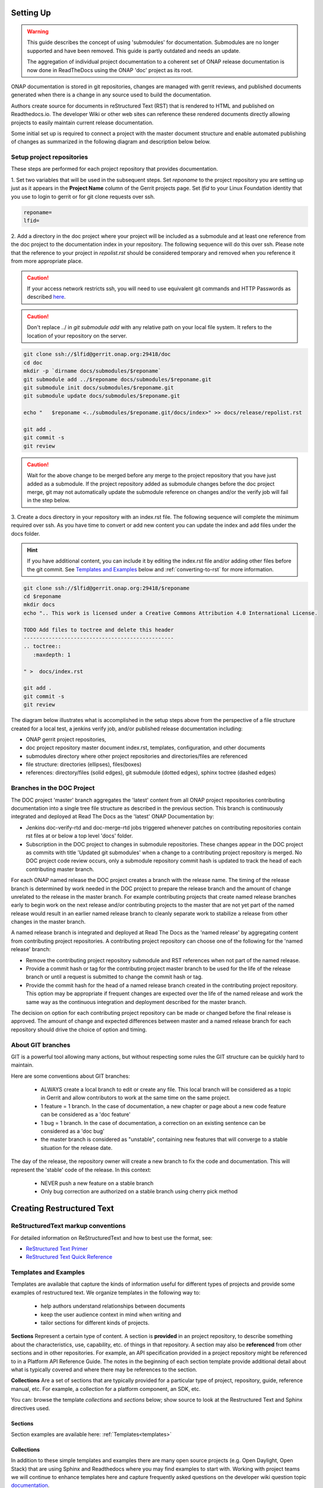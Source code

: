 .. This work is licensed under a Creative Commons Attribution 4.0
.. International License. http://creativecommons.org/licenses/by/4.0
.. Copyright 2017 AT&T Intellectual Property.  All rights reserved.
.. Copyright 2022 ONAP

Setting Up
==========

.. warning:: This guide describes the concept of using 'submodules' for
   documentation. Submodules are no longer supported and have been removed.
   This guide is partly outdated and needs an update.
   
   The aggregation of individual project documentation to a coherent set of
   ONAP release documentation is now done in ReadTheDocs using the ONAP 'doc'
   project as its root.

ONAP documentation is stored in git repositories, changes are managed
with gerrit reviews, and published documents generated when there is a
change in any source used to build the documentation.

Authors create source for documents in reStructured Text (RST) that is
rendered to HTML and published on Readthedocs.io.
The developer Wiki or other web sites can reference these rendered
documents directly allowing projects to easily maintain current release
documentation.

Some initial set up is required to connect a project with
the master document structure and enable automated publishing of
changes as summarized in the following diagram and description below
below.

.. seqdiag::
   :height: 700
   :width: 1000

   seqdiag {
     DA [label = "Doc Project\nAuthor/Committer",   color=lightblue];
     DR [label = "Doc Gerrit Repo" ,                     color=pink];
     PR [label = "Other Project\nGerrit Repo",          color=pink ];
     PA [label = "Other Project\nAuthor/Committer", color=lightblue];

     PA  ->   DR [label = "Add project repo as\ngit submodule" ];
     DR  ->   DA [label = "Review & Plan to\nIntegrate Content with\nTocTree Structure" ];
     DR  <--  DA [label = "Vote +2/Merge" ];
     PA  <--  DR [label = "Merge Notification" ];
     PA  ->   PR [label = "Create in project repo\ntop level directory and index.rst" ];
     PR  ->   DA [label = "Add as Reviewer" ];
     PR  <--  DA [label = "Approve and Integrate" ];
     PA  <--  PR [label = "Merge" ];
     }

Setup project repositories
--------------------------
These steps are performed for each project repository that
provides documentation.

1. Set two variables that will be used in the subsequent steps.
Set *reponame* to the project repository you are setting up
just as it appears in the **Project Name** column of
the Gerrit projects page.
Set *lfid* to your Linux Foundation identity that you use to
login to gerrit or for git clone requests over ssh.

.. code-block:: bash

   reponame=
   lfid=

2. Add a directory in the doc project where your
project will be included as a submodule and at least one reference
from the doc project to the documentation index in your repository.
The following sequence will do this over ssh. Please note that the
reference to your project in *repolist.rst* should be considered
temporary and removed when you reference it from more appropriate
place.

.. caution::

   If your access network restricts ssh, you will need to use equivalent
   git commands and HTTP Passwords as described `here <http://wiki.onap.org/x/X4AP>`_.

.. caution::

   Don't replace ../ in *git submodule add* with any relative path on
   your local file system. It refers to the location of your repository
   on the server.

.. code-block:: bash

   git clone ssh://$lfid@gerrit.onap.org:29418/doc
   cd doc
   mkdir -p `dirname docs/submodules/$reponame`
   git submodule add ../$reponame docs/submodules/$reponame.git
   git submodule init docs/submodules/$reponame.git
   git submodule update docs/submodules/$reponame.git

   echo "   $reponame <../submodules/$reponame.git/docs/index>" >> docs/release/repolist.rst

   git add .
   git commit -s
   git review

.. caution::
   Wait for the above change to be merged before any merge to the
   project repository that you have just added as a submodule.
   If the project repository added as submodule changes before the
   doc project merge, git may not automatically update the submodule
   reference on changes and/or the verify job will fail in the step below.


3. Create a docs directory in your repository with
an index.rst file.  The following sequence will complete the minimum
required over ssh.  As you have time to convert or add new content you
can update the index and add files under the docs folder.

.. hint::
   If you have additional content, you can include it by editing the
   index.rst file and/or adding other files before the git commit.
   See `Templates and Examples`_ below and :ref:`converting-to-rst`
   for more information.


.. code-block:: bash

   git clone ssh://$lfid@gerrit.onap.org:29418/$reponame
   cd $reponame
   mkdir docs
   echo ".. This work is licensed under a Creative Commons Attribution 4.0 International License.

   TODO Add files to toctree and delete this header
   ------------------------------------------------
   .. toctree::
      :maxdepth: 1

   " >  docs/index.rst

   git add .
   git commit -s
   git review


The diagram below illustrates what is accomplished in the setup steps
above from the perspective of a file structure created for a local test,
a jenkins verify job, and/or published release documentation including:

- ONAP gerrit project repositories,

- doc project repository master document index.rst, templates,
  configuration, and other documents

- submodules directory where other project repositories and
  directories/files are referenced

- file structure: directories (ellipses), files(boxes)

- references: directory/files (solid edges), git submodule
  (dotted edges), sphinx toctree (dashed edges)

.. graphviz::


   digraph docstructure {
   size="8,12";
   node [fontname = "helvetica"];
   // Align gerrit repos and docs directories
   {rank=same doc aaf aai reponame repoelipse vnfsdk vvp}
   {rank=same confpy release templates masterindex submodules otherdocdocumentelipse}
   {rank=same releasedocumentindex releaserepolist}

   //Illustrate Gerrit Repos and provide URL/Link for complete repo list
   gerrit [label="gerrit.onap.org/r", href="https://gerrit.onap.org/r/#/admin/projects/" ];
   doc [href="https://gerrit.onap.org/r/gitweb?p=doc.git;a=tree"];
   gerrit -> doc;
   gerrit -> aaf;
   gerrit -> aai;
   gerrit -> reponame;
   gerrit -> repoelipse;
             repoelipse [label=". . . ."];
   gerrit -> vnfsdk;
   gerrit -> vvp;

   //Show example of local reponame instance of component info
   reponame -> reponamedocsdir;
   reponamesm -> reponamedocsdir;
                    reponamedocsdir [label="docs"];
   reponamedocsdir -> repnamedocsdirindex;
                         repnamedocsdirindex [label="index.rst", shape=box];

   //Show detail structure of a portion of doc/docs
   doc  -> docs;
   docs -> confpy;
           confpy [label="conf.py",shape=box];
   docs -> masterindex;
           masterindex [label="Master\nindex.rst", shape=box];
   docs -> release;
   docs -> templates;
   docs -> otherdocdocumentelipse;
           otherdocdocumentelipse [label="...other\ndocuments"];
   docs -> submodules

   masterindex -> releasedocumentindex [style=dashed, label="sphinx\ntoctree\nreference"];

   //Show submodule linkage to docs directory
   submodules -> reponamesm [style=dotted,label="git\nsubmodule\nreference"];
                 reponamesm [label="reponame.git"];

   //Example Release document index that references component info provided in other project repo
   release -> releasedocumentindex;
              releasedocumentindex [label="index.rst", shape=box];
   releasedocumentindex -> releaserepolist [style=dashed, label="sphinx\ntoctree\nreference"];
        releaserepolist  [label="repolist.rst", shape=box];
   release -> releaserepolist;
   releaserepolist -> repnamedocsdirindex [style=dashed, label="sphinx\ntoctree\nreference"];

   }

Branches in the DOC Project
---------------------------

The DOC project 'master' branch aggregates the 'latest' content
from all ONAP project repositories contributing documentation into a
single tree file structure as described in the previous section.  This
branch is continuously integrated and deployed at Read The
Docs as the 'latest' ONAP Documentation by:

* Jenkins doc-verify-rtd and doc-merge-rtd jobs triggered whenever patches on
  contributing repositories contain rst files at or below a top level
  'docs' folder.

* Subscription in the DOC project to changes in submodule repositories.
  These changes appear in the DOC project as commits with title
  'Updated git submodules' when a change to a contributing project
  repository is merged.  No DOC project code review occurs, only a
  submodule repository commit hash is updated to track the head of each
  contributing master branch.

For each ONAP named release the DOC project creates a branch with the
release name.  The timing of the release branch is determined by
work needed in the DOC project to prepare the release branch and the
amount of change unrelated to the release in the master branch.
For example contributing projects that create named release branches
early to begin work on the next release and/or contributing projects
to the master that are not yet part of the named release would result
in an earlier named release branch to cleanly separate work to stabilize
a release from other changes in the master branch.

A named release branch is integrated and deployed at Read The Docs
as the 'named release' by aggregating content from contributing
project repositories.  A contributing project repository can
choose one of the following for the 'named release' branch:

* Remove the contributing project repository submodule and RST
  references when not part of the named release.

* Provide a commit hash or tag for the contributing project master
  branch to be used for the life of the release branch or until a
  request is submitted to change the commit hash or tag.

* Provide the commit hash for the head of a named release branch
  created in the contributing project repository.  This option
  may be appropriate if frequent changes are expected over the
  life of the named release and work the same way as the continuous
  integration and deployment described for the master branch.

The decision on option for each contributing project repository
can be made or changed before the final release is approved.  The
amount of change and expected differences between master and a
named release branch for each repository should drive the choice of
option and timing.

About GIT branches
------------------

GIT is a powerful tool allowing many actions, but without respecting some rules
the GIT structure can be quickly hard to maintain.

Here are some conventions about GIT branches:

  - ALWAYS create a local branch to edit or create any file. This local branch
    will be considered as a topic in Gerrit and allow contributors to
    work at the same time on the same project.

  - 1 feature = 1 branch. In the case of documentation, a new chapter
    or page about a new code feature can be considered as a 'doc feature'

  - 1 bug = 1 branch. In the case of documentation, a correction on an
    existing sentence can be considered as a 'doc bug'

  - the master branch is considered as "unstable", containing new features that
    will converge to a stable situation for the release date.

The day of the release, the repository owner will create a new branch to
fix the code and documentation. This will represent the 'stable' code of the
release. In this context:

  - NEVER push a new feature on a stable branch

  - Only bug correction are authorized on a stable branch using
    cherry pick method

.. image:: git_branches.png

Creating Restructured Text
==========================

ReStructuredText markup conventions
-----------------------------------
For detailed information on ReStructuredText and how to best use the format,
see:

- `ReStructured Text Primer <http://docutils.sourceforge.net/docs/user/rst/quickstart.html>`_
- `ReStructured Text Quick Reference <http://docutils.sourceforge.net/docs/user/rst/quickref.html>`_


Templates and Examples
----------------------
Templates are available that capture the kinds of information
useful for different types of projects and provide some examples of
restructured text.  We organize templates in the following way to:

 - help authors understand relationships between documents

 - keep the user audience context in mind when writing and

 - tailor sections for different kinds of projects.


**Sections** Represent a certain type of content. A section
is **provided** in an project repository, to describe something about
the characteristics, use, capability, etc. of things in that repository.
A section may also be **referenced** from other sections and in
other repositories.  For example, an API specification provided in a project
repository might be referenced to in a Platform API Reference Guide.
The notes in the beginning of each section template provide
additional detail about what is typically covered and where
there may be references to the section.

**Collections** Are a set of sections that are typically provided
for a particular type of project, repository, guide, reference manual, etc.
For example, a collection for a platform component, an SDK, etc.

You can: browse the template *collections* and *sections* below;
show source to look at the Restructured Text and Sphinx directives used.

Sections
++++++++

Section examples are available here: :ref:`Templates<templates>`

Collections
+++++++++++

In addition to these simple templates and examples
there are many open source projects (e.g. Open Daylight, Open Stack)
that are using Sphinx and Readthedocs where you may find examples
to start with.  Working with project teams we will continue to enhance
templates here and capture frequently asked questions on the developer
wiki question topic `documentation <https://wiki.onap.org/questions/topics/16384055/documentation>`_.

Each project should:

 - decide what is relevant content

 - determine the best way to create/maintain it in the CI/CD process and

 - work with the documentation team to reference content from the
   master index and guides.

Consider options including filling in a template, identifying existing
content that can be used as is or easily converted, and use of Sphinx
directives/extensions to automatically generate restructured text
from other source you already have.

Collection examples are available here: :ref:`Templates<templates>`

Links and References
--------------------
It's pretty common to want to reference another location in the
ONAP documentation and it's pretty easy to do with
reStructuredText. This is a quick primer, more information is in the
`Sphinx section on Cross-referencing arbitrary locations
<http://www.sphinx-doc.org/en/stable/markup/inline.html>`_.

Within a single document, you can reference another section simply by::

   This is a reference to `The title of a section`_

Assuming that somewhere else in the same file there a is a section
title something like::

   The title of a section
   ^^^^^^^^^^^^^^^^^^^^^^

It's typically better to use ``:ref:`` syntax and labels to provide
links as they work across files and are resilient to sections being
renamed. First, you need to create a label something like::

   .. _a-label:

   The title of a section
   ^^^^^^^^^^^^^^^^^^^^^^

.. note:: The underscore (_) before the label is required.

Then you can reference the section anywhere by simply doing::

    This is a reference to :ref:`a-label`

or::

    This is a reference to :ref:`a section I really liked <a-label>`

.. note:: When using ``:ref:``-style links, you don't need a trailing
          underscore (_).

Because the labels have to be unique, it usually makes sense to prefix
the labels with the project name to help share the label space, e.g.,
``sfc-user-guide`` instead of just ``user-guide``.

Index File
----------

The index file must relatively reference your other rst files in that directory.

Here is an example index.rst :

.. code-block:: bash

    *******************
    Documentation Title
    *******************

    .. toctree::
       :numbered:
       :maxdepth: 2

       documentation-example

Source Files
------------

Document source files have to be written in reStructuredText format (rst).
Each file would be built as an html page.

Here is an example source rst file :

.. code-block:: bash

    =============
    Chapter Title
    =============

    Section Title
    =============

    Subsection Title
    ----------------

    Hello!

Writing RST Markdown
--------------------

See http://sphinx-doc.org/rest.html .

**Hint:**
You can add html content that only appears in html output by using the
'only' directive with build type
('html' and 'singlehtml') for an ONAP document. But, this is not encouraged.

.. code-block:: bash

    .. only:: html
        This line will be shown only in html version.


Creating Indices
----------------

Building an index for your Sphinx project is relatively simple. First, tell Sphinx that
you want it to build an index by adding something like this after your TOC tree:

.. code-block:: rst

    Indices and Search
    ==================

    * :ref:`genindex`
    * :ref:`search`

**Hint:**
Note that search was included here. It works out of the box with any Sphinx project, so you
don't need to do anything except include a reference to it in your :code:`index.rst` file.

Now, to generate a index entry in your RST, do one of the following:

.. code-block:: rst

   Some content that requires an :index:`index`.

or

.. code-block:: rst

    .. index::
        single: myterm

    Some header containing myterm
    =============================

In the second case, Sphinx will create a link in the index to the paragraph that follows
the index entry declaration.

When your project is built, Sphinx will generate an index page populated with the entries
you created in the source RST.

These are simple cases with simple options. For more information about indexing with Sphinx,
please see the `official Sphinx documentation <http://www.sphinx-doc.org/en/stable/markup/misc.html>`_.


Jenkins Jobs
------------

Verify Job
++++++++++

The verify job name is **doc-{stream}-verify-rtd**

Proposed changes in files in any repository with top level docs folder
in the repository and RST files in below this folder
will be verified by this job as part of a gerrit code review.

.. Important::
   The contributing author and every reviewer on a gerrit code review
   should always review the Jenkins log before approving and merging a
   change.  The log review should include:

   * Using a browser or other editor to search for a pattern in the
     *console log* that matches files in the patch set.  This will quickly
     identify errors and warnings that are related to the patch set and
     repository being changed.

   * Using a browser to click on the *html* folder included in the log
     and preview how the proposed changes will look when published at
     Read The Docs. Small changes can be easily made in the patch set.

Merge Job
+++++++++

The merge job name is **doc-{stream}-merge-rtd**.

When a committer merges a patch that includes files matching the
path described above, the doc project merge job will trigger an
update at readthedocs.  There may be some delay after the merge job
completes until new version appears at Read The Docs.

Testing
=======

One RST File
------------
It is recommended that all rst content is validated by `doc8 <https://pypi.python.org/pypi/doc8>`_ standards.
To validate your rst files using doc8, install doc8.

.. code-block:: bash

   sudo pip install doc8

doc8 can now be used to check the rst files. Execute as,

.. code-block:: bash

   doc8 --ignore D000,D001 <file>



One Project
-----------
To test how the documentation renders in HTML, follow these steps:

Install `virtual environment <https://pypi.org/project/virtualenv>`_ & create one.

.. code-block:: bash

   sudo pip install virtualenv
   virtualenv onap_docs

Activate `onap_docs` virtual environment.

.. code-block:: bash

   source onap_docs/bin/activate

.. note:: Virtual environment activation has to be performed before attempting to build documentation.
          Otherwise, tools necessary for the process might not be available.

Download a project repository.

.. code-block:: bash

   git clone http://gerrit.onap.org/r/<project>

Download the doc repository.

.. code-block:: bash

   git clone http://gerrit.onap.org/r/doc

Change directory to doc & install requirements.

.. code-block:: bash

   cd doc
   pip install -r etc/requirements.txt

.. warning::

	Just follow the next step (copying conf.py from Doc project to your project)
	if that is your intention, otherwise skip it. Currently all projects should already have a conf.py file.
	Through the next step, this file and potential extensions in your project get overriden.

Copy the conf.py file to your project folder where RST files have been kept:

.. code-block:: bash

   cp docs/conf.py <path-to-project-folder>/<folder where are rst files>

Copy the static files to the project folder where RST files have been kept:

.. code-block:: bash

   cp -r docs/_static/ <path-to-project-folder>/<folder where are rst files>

Build the documentation from within your project folder:

.. code-block:: bash

   sphinx-build -b html <path-to-project-folder>/<folder where are rst files> <path-to-output-folder>

Your documentation shall be built as HTML inside the
specified output folder directory.

You can use your Web Browser to open
and check resulting html pages in the output folder.

.. note:: Be sure to remove the `conf.py`, the static/ files and the output folder from the `<project>/docs/`. This is for testing only. Only commit the rst files and related content.

.. _building-all-documentation:

All Documentation
-----------------
To build the all documentation under doc/, follow these steps:

Install `tox <https://pypi.org/project/tox>`_.

.. code-block:: bash

   sudo pip install tox

Download the DOC repository.

.. code-block:: bash

   git clone http://gerrit.onap.org/r/doc

Build documentation using tox local environment & then open using any browser.

.. code-block:: bash

   cd doc
   tox -elocal
   firefox docs/_build/html/index.html

.. note:: Make sure to run `tox -elocal` and not just `tox`.
   This updates all submodule repositories that are integrated
   by the doc project.

There are additional tox environment options for checking External
URLs and Spelling. Use the tox environment options below and then
look at the output with the Linux `more` or similar command
scan for output that applies to the files you are validating.

.. code-block:: bash

   tox -elinkcheck
   more <  docs/_build/linkcheck/output.txt

   tox -espellcheck
   more <  docs/_build/spellcheck/output.txt